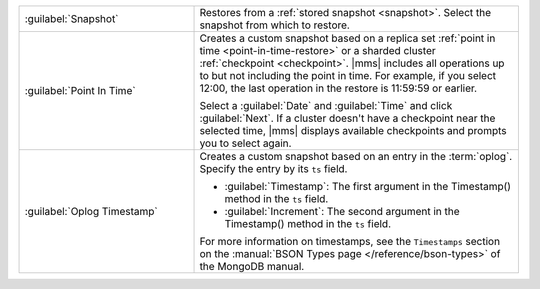 .. list-table::
   :widths: 35 65

   * - :guilabel:`Snapshot`

     - Restores from a :ref:`stored snapshot <snapshot>`. Select the
       snapshot from which to restore.

   * - :guilabel:`Point In Time`

     - Creates a custom snapshot based on a replica set :ref:`point in
       time <point-in-time-restore>` or a sharded cluster :ref:`checkpoint
       <checkpoint>`. |mms| includes all operations up to but not
       including the point in time. For example, if you select 12:00, the
       last operation in the restore is 11:59:59 or earlier.

       Select a :guilabel:`Date` and :guilabel:`Time` and click
       :guilabel:`Next`. If a cluster doesn't have a checkpoint near the
       selected time, |mms| displays available checkpoints and prompts you
       to select again.

   * - :guilabel:`Oplog Timestamp`

     - Creates a custom snapshot based on an entry in the :term:`oplog`.
       Specify the entry by its ``ts`` field. 

       - :guilabel:`Timestamp`: The first argument in the Timestamp()
         method in the ``ts`` field.

       - :guilabel:`Increment`: The second argument in the Timestamp()
         method in the ``ts`` field.

       For more information on timestamps, see the ``Timestamps`` section
       on the :manual:`BSON Types page </reference/bson-types>` of the
       MongoDB manual.
